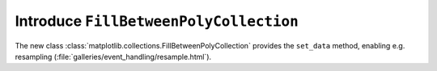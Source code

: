 Introduce ``FillBetweenPolyCollection``
~~~~~~~~~~~~~~~~~~~~~~~~~~~~~~~~~~~~~~~~~~~~~~~~~~~~~~~~~~~~~~~~

The new class :class:`matplotlib.collections.FillBetweenPolyCollection` provides
the ``set_data`` method, enabling e.g. resampling
(:file:`galleries/event_handling/resample.html`).
